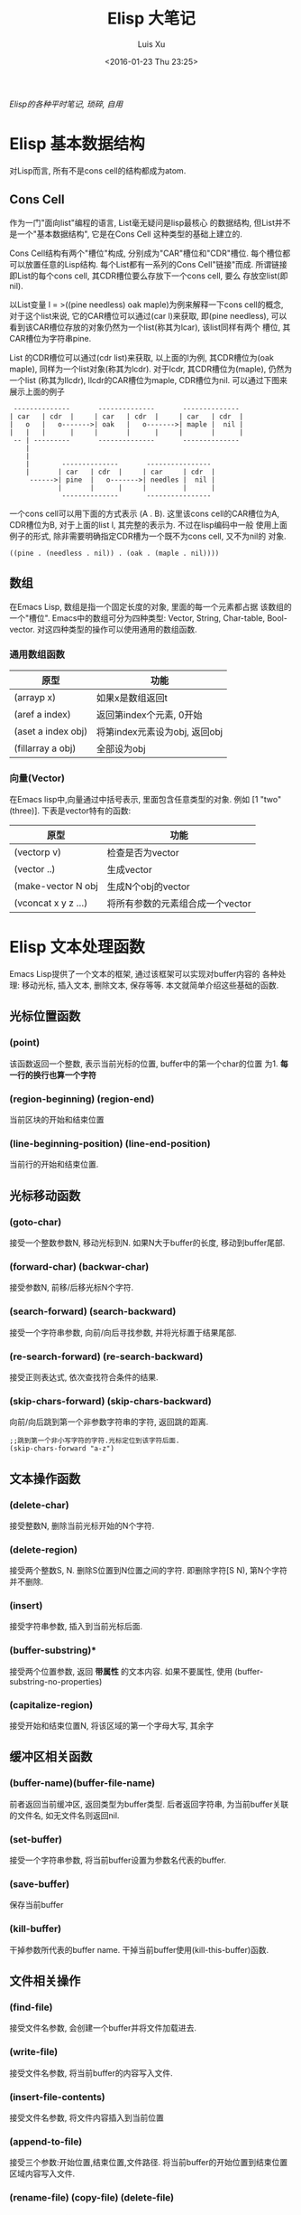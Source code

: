 #+OPTIONS: toc:t H:3
#+AUTHOR: Luis Xu
#+EMAIL: xuzhengchaojob@gmail.com
#+DATE: <2016-01-23 Thu 23:25>

#+TITLE: Elisp 大笔记

/Elisp的各种平时笔记, 琐碎, 自用/

* Elisp 基本数据结构
对Lisp而言, 所有不是cons cell的结构都成为atom.

** Cons Cell
 作为一门"面向list"编程的语言, List毫无疑问是lisp最核心
 的数据结构, 但List并不是一个"基本数据结构", 它是在Cons Cell
 这种类型的基础上建立的. 

 Cons Cell结构有两个"槽位"构成, 分别成为"CAR"槽位和"CDR"槽位.
 每个槽位都可以放置任意的Lisp结构. 每个List都有一系列的Cons Cell"链接"而成.
 所谓链接即List的每个cons cell, 其CDR槽位要么存放下一个cons cell, 要么
 存放空list(即nil). 

 以List变量 l = >((pine needless) oak maple)为例来解释一下cons cell的概念, 
 对于这个list来说, 它的CAR槽位可以通过(car l)来获取, 即(pine needless), 
 可以看到该CAR槽位存放的对象仍然为一个list(称其为lcar), 该list同样有两个
 槽位, 其CAR槽位为字符串pine. 

 List 的CDR槽位可以通过(cdr list)来获取, 以上面的l为例, 其CDR槽位为(oak maple),
 同样为一个list对象(称其为lcdr). 对于lcdr, 其CDR槽位为(maple), 仍然为一个list
 (称其为llcdr), llcdr的CAR槽位为maple, CDR槽位为nil.
 可以通过下图来展示上面的例子
 #+BEGIN_SRC elisp
       --------------       --------------       --------------
      | car   | cdr  |     | car   | cdr  |     | car   | cdr  |
      |   o   |   o------->| oak   |   o------->| maple |  nil |
      |   |   |      |     |       |      |     |       |      |
       -- | ---------       --------------       --------------
          |
          |
          |        --------------       ----------------
          |       | car   | cdr  |     | car     | cdr  |
           ------>| pine  |   o------->| needles |  nil |
                  |       |      |     |         |      |
                   --------------       ----------------
 #+END_SRC
 
 一个cons cell可以用下面的方式表示 (A . B). 这里该cons cell的CAR槽位为A,
 CDR槽位为B, 对于上面的list l, 其完整的表示为. 不过在lisp编码中一般
 使用上面例子的形式, 除非需要明确指定CDR槽为一个既不为cons cell, 又不为nil的
 对象.
 #+BEGIN_SRC elisp
 ((pine . (needless . nil)) . (oak . (maple . nil))))
 #+END_SRC 

** 数组
 在Emacs Lisp, 数组是指一个固定长度的对象, 里面的每一个元素都占据
 该数组的一个"槽位".  Emacs中的数组可分为四种类型: Vector, String, 
 Char-table, Bool-vector. 对这四种类型的操作可以使用通用的数组函数.
*** 通用数组函数
 | 原型               | 功能                          |
 |--------------------+-------------------------------|
 | (arrayp x)         | 如果x是数组返回t              |
 | (aref a index)     | 返回第index个元素, 0开始      |
 | (aset a index obj) | 将第index元素设为obj, 返回obj |
 | (fillarray a obj)  | 全部设为obj                   |

*** 向量(Vector)
 在Emacs lisp中,向量通过中括号表示, 里面包含任意类型的对象. 
 例如 [1 "two" (three)]. 下表是vector特有的函数:
 | 原型                | 功能                             |
 |---------------------+----------------------------------|
 | (vectorp v)         | 检查是否为vector                 |
 | (vector ..)         | 生成vector                       |
 | (make-vector N obj  | 生成N个obj的vector               |
 | (vconcat x y z ...) | 将所有参数的元素组合成一个vector |
* Elisp 文本处理函数
Emacs Lisp提供了一个文本的框架, 通过该框架可以实现对buffer内容的
各种处理: 移动光标, 插入文本, 删除文本, 保存等等. 
本文就简单介绍这些基础的函数.

** 光标位置函数
*** (point)
 该函数返回一个整数, 表示当前光标的位置, buffer中的第一个char的位置
 为1.  *每一行的换行也算一个字符*
*** (region-beginning) (region-end)
 当前区块的开始和结束位置
*** (line-beginning-position) (line-end-position)
 当前行的开始和结束位置.
** 光标移动函数
*** (goto-char)
 接受一个整数参数N, 移动光标到N. 如果N大于buffer的长度, 移动到buffer尾部.
*** (forward-char) (backwar-char)
 接受参数N, 前移/后移光标N个字符.
*** (search-forward) (search-backward)
 接受一个字符串参数, 向前/向后寻找参数, 并将光标置于结果尾部.
*** (re-search-forward) (re-search-backward)
 接受正则表达式, 依次查找符合条件的结果.
*** (skip-chars-forward) (skip-chars-backward)
    向前/向后跳到第一个非参数字符串的字符, 返回跳的距离.
 #+BEGIN_SRC elisp
 ;;跳到第一个非小写字符的字符.光标定位到该字符后面.
 (skip-chars-forward "a-z") 
 #+END_SRC
** 文本操作函数
*** (delete-char)
 接受整数N, 删除当前光标开始的N个字符.
*** (delete-region)
 接受两个整数S, N. 删除S位置到N位置之间的字符.
 即删除字符[S N), 第N个字符并不删除.
*** (insert)
 接受字符串参数, 插入到当前光标后面.
*** (buffer-substring)*
 接受两个位置参数, 返回 *带属性* 的文本内容. 
 如果不要属性, 使用 (buffer-substring-no-properties)
*** (capitalize-region)
 接受开始和结束位置N, 将该区域的第一个字母大写, 其余字
** 缓冲区相关函数
*** (buffer-name)(buffer-file-name)
 前者返回当前缓冲区, 返回类型为buffer类型.
 后者返回字符串, 为当前buffer关联的文件名, 如无文件名则返回nil.

*** (set-buffer)
 接受一个字符串参数, 将当前buffer设置为参数名代表的buffer.

    
*** (save-buffer)
 保存当前buffer
*** (kill-buffer)
 干掉参数所代表的buffer name.
 干掉当前buffer使用(kill-this-buffer)函数.
** 文件相关操作
*** (find-file)
 接受文件名参数, 会创建一个buffer并将文件加载进去.
*** (write-file)
 接受文件名参数, 将当前buffer的内容写入文件.
*** (insert-file-contents)
 接受文件名参数, 将文件内容插入到当前位置
*** (append-to-file)
 接受三个参数:开始位置,结束位置,文件路径.
 将当前buffer的开始位置到结束位置区域内容写入文件.
*** (rename-file) (copy-file) (delete-file)
 函数功能函数名基本已解释清楚.
*** (file-name-directory) (file-name-extension)
 功能如其名.
* Elisp 中的特殊函数调用
Emacs lisp中最常见的函数调用即为List方式调用, 其形式为(name arg1..argn)
这种类型. 除此之外, Elisp还提供了其他的函数调用方式, 会在本文中进行介绍.

** funcall
 如果你实现不知道需要调用那个函数, 而是在运行时通过计算得出要调用的函数
 名称(例如计算结果中包含函数名称). 那么可以通过funcall来调用函数.
 funcall的用法为:
 #+BEGIN_SRC elisp
 funcall function &rest arguments
 #+END_SRC

 funcall的参数function必须为lisp函数或基本函数, 不能为特殊函数(例如and)或宏.
 funcall的所有参数都会在funcall被调用之前被处理. 所以如果要传函数,
 函数名前面要带"'", 例如
 #+BEGIN_SRC elisp
 (funcall 'list 'x 'y 'z)
 #+END_SRC
** apply
 apply跟[[funcall]]很相似, 主要的区别就是apply的最后一个参数必须为list, apply会
 将最后一个参数的元素拓展为其调用函数的参数. 例如下面的例子, 其调用的函数list的
 参数为 x/y/z/a/b/c:
 #+BEGIN_SRC elisp
 (apply 'list 'x 'y 'z '(a b c))
 #+END_SRC
** apply-partially
 该函数的定义为:
 #+BEGIN_SRC elisp
 apply-partially func &rest args
 #+END_SRC
 该函数的返回值是一个新的函数, 当调用新返回的函数时, 实际是调用func函数, 
 func函数的参数有args和新函数的参数组成. 通过下例可以说明apply-partially的用法,
 当调用lxpa时, 实际调用的是list函数, 其参数为x, y, z.
 #+BEGIN_SRC elisp
 ;;将lxpa设为返回的新函数
 (setq lxpa (apply-partially 'list 'x))

 ;;通过funcall调用lxpa, 传入参数 x, y
 (funcall lxpa 'y 'z)
 #+END_SRC
** mapping类函数
 mapping类函数的一个特点就是会把函数参数映射到后面的"集合"中的每个元素,
 这里的集合可以是list或其他集合类型. 下面是Elisp中常用的几个mapping函数.

*** mapcar
 mapcar会将func依次映射到后面的集合参数中, 然后将结果合并成一个新的list
 并返回. 这里的集合可以是除了char-table之外的所有参数.
 例如下例, 将car函数作用于后面list的每个元素, 并将结果生成新的list,
 结果为(a 1).
 #+BEGIN_SRC elisp
 (mapcar 'car '((a b c) (1 2 3 4)) ==> (a 1)
 #+END_SRC

 官方文档给出了一个更复杂一些的例子, 结合mapcar和apply定义了一个更高级的函数,
 #+BEGIN_SRC elisp
           (defun mapcar* (function &rest args)
             "Apply FUNCTION to successive cars of all ARGS.
           Return the list of results."
             ;; If no list is exhausted,
             (if (not (memq nil args))
                 ;; apply function to CARs.
                 (cons (apply function (mapcar 'car args))
                       (apply 'mapcar* function
                              ;; Recurse for rest of elements.
                              (mapcar 'cdr args)))))
 ;;函数效果
 (mapcar* 'cons '(a b c) '(1 2 3 4)) ==> ((a . 1) (b . 2) (c . 3))
 (mapcar* '+ '(1 3 5) '(2 4 6 8)) ==> (3 7 11)
 #+END_SRC

 mapcar用来依次将func映射到后面list的每个参数里的元素, 直到某个参数遍历到
 尾部.如两个示例所示.

 下面是该函数主要代码的解释, *(apply function (mapcar 'car args))*这行代码
 首付通过mapcar将car作用于每个参数, 获取其CAR槽位, 然后组合成list返回, 
 然后通过apply将list的元素作为参数, 并调用func.具体到下面的实例, 在第一次调用
 该函数时, 最后相当于调用(cons a 1). 然后通过递归调用mapcar*继续处理剩下的参数.
*** mapc
 mapc的功能跟mapcar相同, 只是返回值不同, mapc的返回值为参数"集合".
 因为返回值还为原来的"集合", 所以mapc一般适合对参数本身所代表的文件/数据
 做处理. 例如可以将一个文件处理程序应用于多个文件.
 #+BEGIN_SRC elisp
 (mapc 'file-proc 
    (list "file1" "file2" "file3"))
 #+END_SRC
*** mapconcat
 mapconcat的定义如下, 它的function参数必须要返回一个字符串, 然后
 会用separator将结果字符串拼接起来.
 #+BEGIN_SRC elisp
 mapconcat function sequence separator

 ;;example
 (mapconcat 'car '(("a" "b") ("c" "d")) "-") ==> "a-c"
 #+END_SRC

* 自动添加跑步记录
正在慢慢培养[[http://xuzhengchao.com/Running-Record.html][跑步]]的习惯, 每次跑完之后都会记录到一个org文件中. 
用org table进行管理. 

为了省略打开文件填入数据的麻烦, 写了一个lisp命令自动添加, 顺便
熟悉一下elisp[[http://xuzhengchao.com/lisp/elisp-%E6%96%87%E6%9C%AC%E5%A4%84%E7%90%86%E5%87%BD%E6%95%B0.html][文本操作]]相关的函数.

** 命令实现
*** 核心函数
    下面是自动填充命令的核心函数代码, 该函数接受三个参数: 日期, 跑步km数,
 跑步地点. 该函数的主要步骤:
 + 定义局部变量record-file, 存放跑步记录文件的位置.
 + 调用(find-file)将该文件加载到buffer中
 + 通过(with-current-buffer)来将该buffer作为当前buffer,在里面进行各种动作:
   - 调用(search-forward)函数定位到今年的记录处.
   - 向前移动三行, 越过表头和分割行
   - 通过org table的相关函数创建新行, 并将参数填充到相关的列.
   - 保存, 关闭buffer.
 + 发布blog
 + 通过执行shell命令上传到github

 #+BEGIN_SRC elisp
 (defun lx-add-running-record (day km loc)
   (let  ((record-file (concat LXBLOGORG "Other/2015-01-19-Running-Record.org")))
     (find-file record-file)
     (with-current-buffer "2015-01-19-Running-Record.org"
       (search-forward (format-time-string "%Y"))
       (forward-line 3)
       (org-table-insert-row)
       (insert day)
       (org-table-next-field)
       (insert (message "%.1f" (string-to-number km)))
       (org-table-next-field)
       (insert loc)
       (org-table-align)
       (save-buffer)
       (kill-this-buffer)))
   (org-publish "github-blog")
   (shell-command (concat "cd " LXBLOG " && git add -u && git ci -m 'update running record' && git push")))
 #+END_SRC

*** 命令
 基于[[核心函数]]写了两个emacs交互命令来让输入跑步记录.
**** (lx-add-running day km loc)
 该函数会提示用户输入跑步的日期,距离和地点.然后调用(lx-add-running-record)
 #+BEGIN_SRC elisp
 (defun lx-add-running (day km loc)
   (interactive "sInput day: \nsInput distance: \nsInput location: ")
   (lx-add-running-record  day km loc))
 #+END_SRC
**** (lx-add-running-today km loc)
 该函数接受距离和地点两个参数, 并通过elisp的 (format-time-string)自动
 生成今天的日期.
 #+BEGIN_SRC elisp
 (defun lx-add-running-today (km loc)
   (interactive "sInput distance: \nsInput location: ")
   (lx-add-running-record (format-time-string "%m.%d") km loc))
 #+END_SRC

 存放跑步记录的org文件如下, 还不错, 可以通过[[http://xuzhengchao.com/orgmode/orgmode-table.html][这篇文章]] 来了解org mode的表格的更多知识.
 file:../../../../public/img/running.png
* 自动创建文章并设置Header
用org mode写Jekyll博客需要在文章开头设置一些HTML export的配置,
每次写文章都写一遍, 很繁琐, 故写了一个elisp 程序自动实现
这个步骤. 

** header配置模板
 下面是博客文章开头的设置模板,
 将模板插入到文章头部后, 要根据命令参数自动
 生成title和category.

 #+BEGIN_VERSE

  #+AUTHOR: Luis Xu
  #+EMAIL: xuzhengchaojob@gmail.com
  #+TITLE: :
 #+END_VERSE

** 编程实现
 定义了两个函数来实现这个功能, 并将其设置为命令, 
 可以通过"M-x"来调用. 这两个函数为:
 lx-create-post-today, lx-creat-post. 第一个函数需要
 输入"title"和"category". 第二个函数需要输入"date",
 "title"和"category"三个函数. 
*** lx-create-post-today (title category)
 该函数实际上调用了lx-create-post这个函数, 所以其代码比较简单:
 #+BEGIN_SRC elisp
 (defun lx-create-post-today (title category)
   (interactive "sInput title:\nsInput category: ")
   (lx-create-post (format-time-string "%Y-%m-%d") title category))
 #+END_SRC

 执行"M-x", 输入命令 [[file:../img/cmd.png]]

 提示输入title [[file:../img/title.png]]

 提示输入category. [[file:../img/category.png]]

 输入完成后, 会基于当前的日期, 创建文件名为"date-title.org"的文件,
 并将参数插入到模板的title和category的对应位置.  

 [[file:../img/header.png]]

*** lx-create-post (date title category)
 该函数的代码实现如下,

 #+BEGIN_SRC elisp
 (defun lx-create-post (date title category)
   (interactive "Input date title and category: %s %s %s")
   ;; 组装文件名
   (setq whole-filename (concat ORG-PATH "blog/" date "-" title ".org"))
   ;; 创建文件, 打开文件
   (setq filebuf (find-file-other-window whole-filename))
   ;; 插入通用头部
   (lx-create-post-head title category)
   ;; 光标定位在头部下边的空白行
   )
 #+END_SRC

 代码解释:
 + 首先提示输入"date", "title"和"category".
 + 将日期和tilte组装成文件名
 + 调用file-file-other-window创建并在新窗口打开文件
 + 调用lx-create-post-head插入head模板

*** lx-create-post-head (title category)
 该函数用于插入和修改head模板
 #+BEGIN_SRC  elisp
 ;; 根据title和category生成头部
 (defun lx-create-post-head (title category)
   ;;读取头部文件内容并插入到文件开始
   (insert-file-contents "~/lx/GoogleDrive/lxorg/blog/header")
   ;;移动光标, 填写标题和category
   (goto-char (point-max))
   (forward-line -3)
   (end-of-line)
   (insert (concat "[" category "]"))
   (forward-line -1)
   (end-of-line)
   (insert title)
   )

 #+END_SRC
 代码解释:
 + 调用insert-file-contents 插入header模板
 + 移动光标到最后一行
 + 移动光标到前三行: category的那一行
 + 移动到该行尾部并插入category参数
 + 同样的方法插入title

